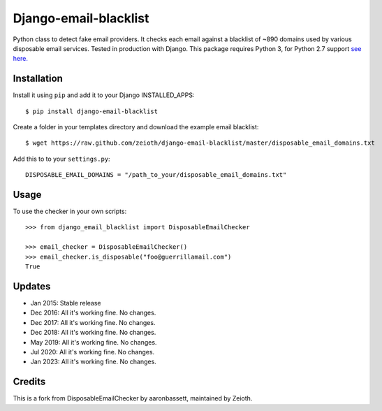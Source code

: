 Django-email-blacklist
======================

Python class to detect fake email providers. It checks each email against a blacklist of ~890 domains used by various disposable email services. Tested in production with Django. This package requires Python 3, for Python 2.7 support `see here. <https://github.com/aaronbassett/DisposableEmailChecker>`__

Installation
------------

Install it using ``pip`` and add it to  your Django INSTALLED_APPS::
    
    $ pip install django-email-blacklist
    
Create a folder in your templates directory and download the example email blacklist::

    $ wget https://raw.github.com/zeioth/django-email-blacklist/master/disposable_email_domains.txt

Add this to to your ``settings.py``::

    DISPOSABLE_EMAIL_DOMAINS = "/path_to_your/disposable_email_domains.txt"

Usage
--------

To use the checker in your own scripts::

    >>> from django_email_blacklist import DisposableEmailChecker
    
    >>> email_checker = DisposableEmailChecker()
    >>> email_checker.is_disposable("foo@guerrillamail.com")
    True

Updates
-----------

-  Jan 2015: Stable release
-  Dec 2016: All it's working fine. No changes.
-  Dec 2017: All it's working fine. No changes.
-  Dec 2018: All it's working fine. No changes.
-  May 2019: All it's working fine. No changes.
-  Jul 2020: All it's working fine. No changes.
-  Jan 2023: All it's working fine. No changes.

Credits
--------
This is a fork from DisposableEmailChecker by aaronbassett, maintained by Zeioth.
